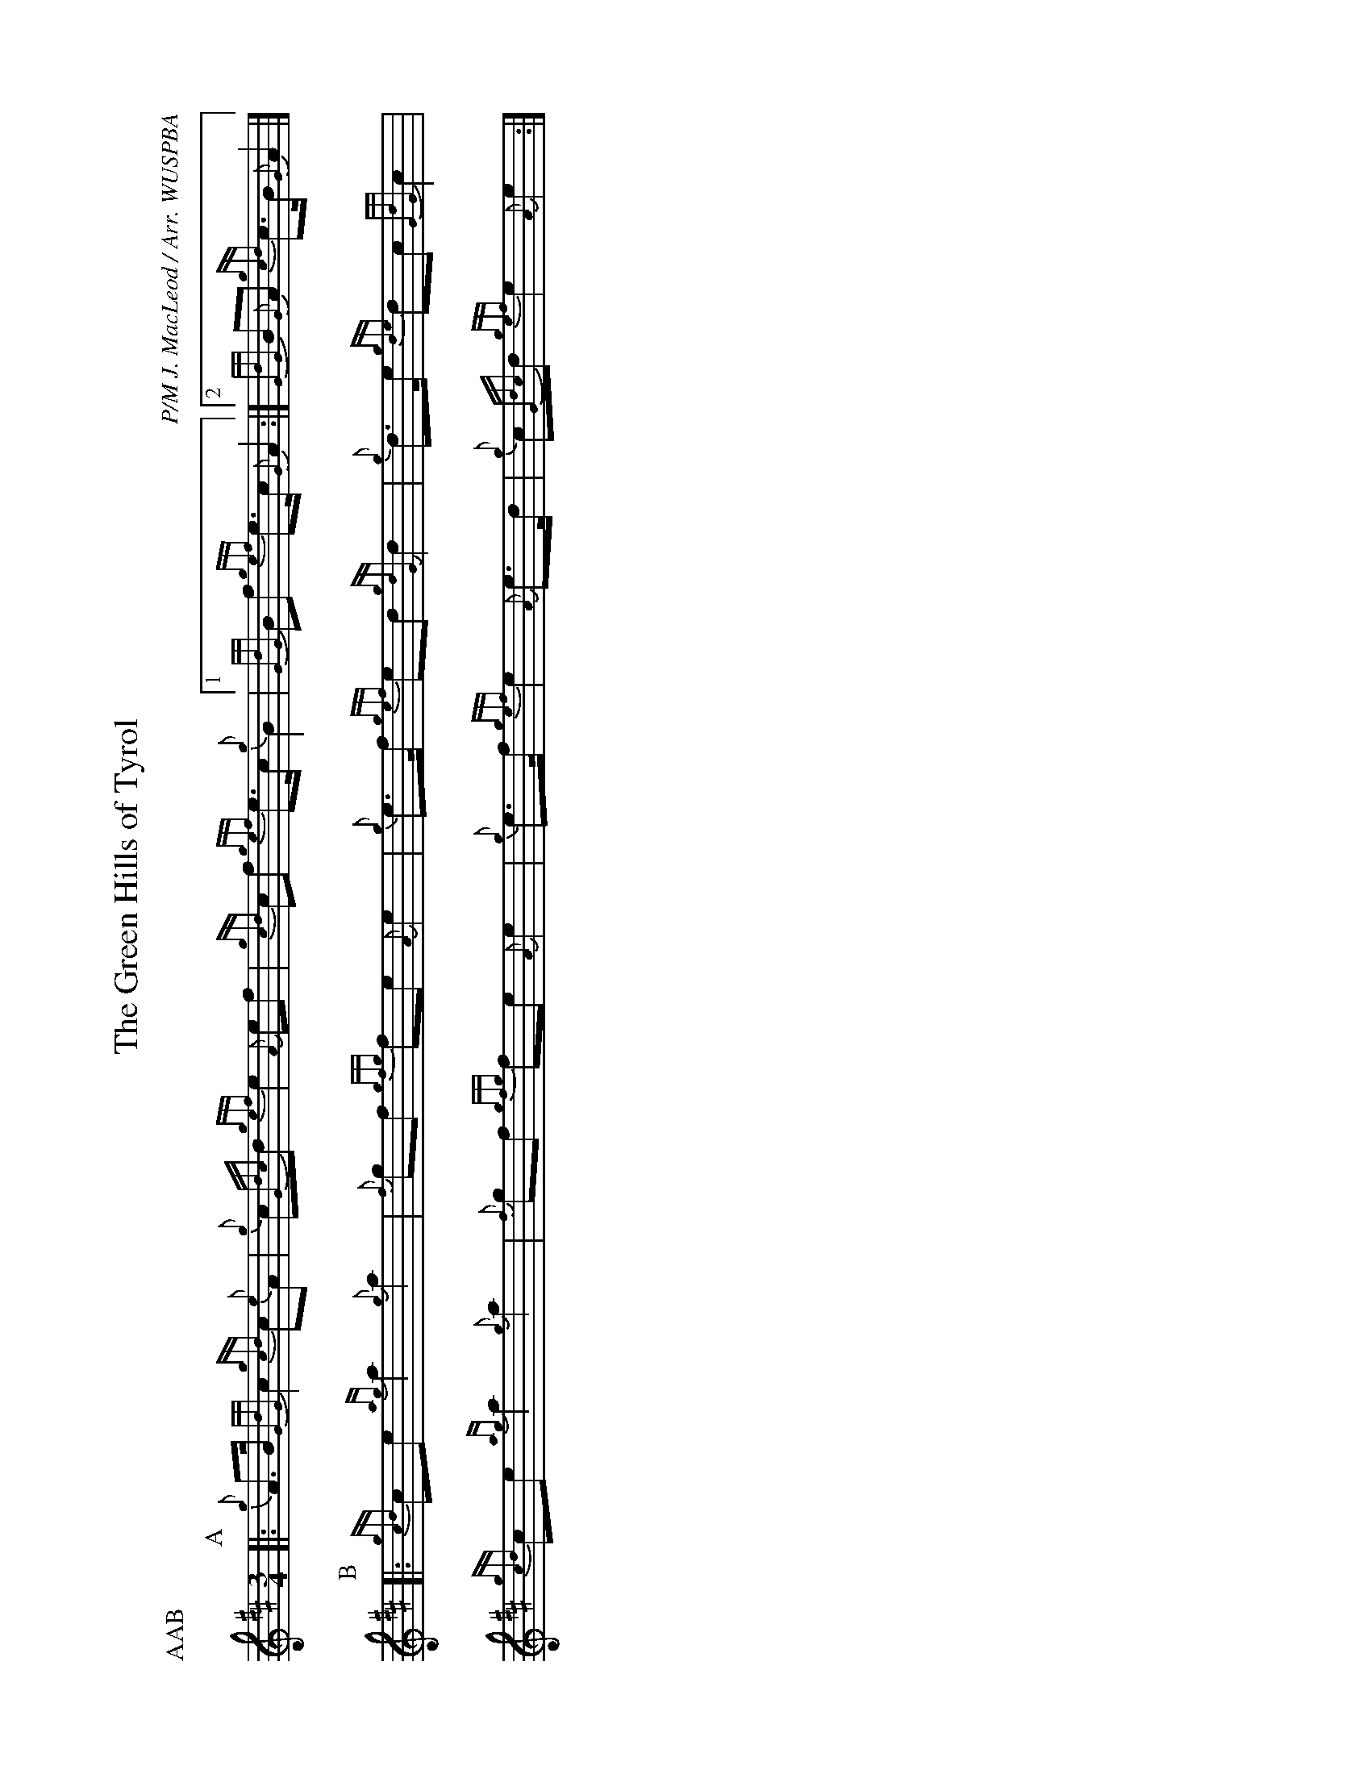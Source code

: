 %abc-2.2
I:abc-include style.abh
%%landscape 1

X:1
T:The Green Hills of Tyrol
R:Retreat March
C:P/M J. MacLeod / Arr. WUSPBA
L:1/8
M:3/4
P:AAB
K:D
P:A
[|: {g}A>B {GdG}c2 {gcd}c{e}A | {g}c{Gdc}d {gef}e2 {A}ef | {gcd}cf {gef}e>c {g}B2 |1 {GdG}Bf {gef}e>c {G}A2 :|2 {GdG}B{G}A {gcd}c>B {G}A2 |]
P:B
[|: {gcd}ce {ag}a2 {g}a2 | {f}gf {gfg}fe {A}e2 | {g}e>f {gef}ed {gdG}d2 | {g}d>e {gde}dc {GdG}c2 |
{gcd}ce {ag}a2 {g}a2 | {f}gf {gfg}fe {A}e2 | {g}e>f {gef}e2 {A}e>d | {g}c{Gdc}d {gef}e2 {A}e2 :|]